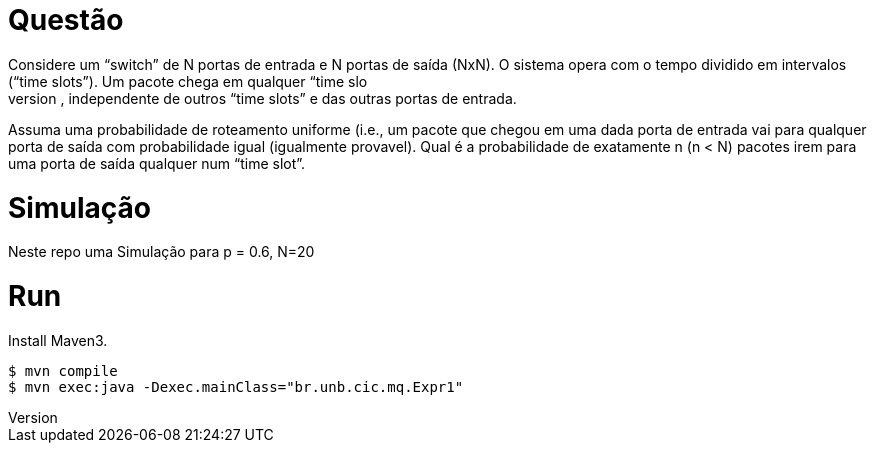 Questão
=======
Considere um “switch” de N portas de entrada e N portas de saída (NxN). O sistema opera com o  tempo dividido em intervalos (“time slots”). Um pacote chega em qualquer “time slo
t” numa porta  de entrada com probabilidade p, independente de outros “time slots” e das outras portas de entrada. 

Assuma uma probabilidade de roteamento uniforme (i.e., um pacote que chegou em uma dada porta  de entrada vai para qualquer porta de saída com 
probabilidade igual (igualmente provavel). Qual é a probabilidade de exatamente n (n < N) pacotes irem para
 uma porta de saída qualquer num “time slot”.


Simulação
=========

Neste repo uma Simulação para p = 0.6, N=20


Run
===
Install Maven3.

 $ mvn compile
 $ mvn exec:java -Dexec.mainClass="br.unb.cic.mq.Expr1"
